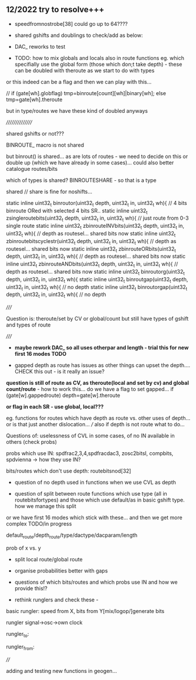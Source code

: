 ** 12/2022  try to resolve+++

- speedfromnostrobe[38] could go up to 64????

- shared gshifts and doublings to check/add as below:

- DAC_ reworks to test

- TODO: how to mix globals and locals also in route functions eg. which specifially use the global form (those which don;t take depth) - these can be doubled with theroute as we start to do with types

or this indeed can be a flag and then we can play with this...

// if (gate[wh].globflag) tmp=binroute[count][wh]|binary[wh]; else tmp=gate[wh].theroute

but in type/routes we have these kind of doubled anyways



////////////////

shared gshifts or not???

BINROUTE_ macro is not shared

but binrout() is shared... as are lots of routes - we need to decide on this or double up (which we have already in some cases)... could also better catalogue routes/bits

which of types is shared? BINROUTESHARE - so that is a type

shared // share is fine for noshifts...

static inline uint32_t binroutor(uint32_t depth, uint32_t in, uint32_t wh){ // 4 bits binroute ORed with selected 4 bits SR..
static inline uint32_t zsingleroutebits(uint32_t depth, uint32_t in, uint32_t wh){  // just route from 0-3 single route
static inline uint32_t zbinrouteINVbits(uint32_t depth, uint32_t in, uint32_t wh){   // depth as routesel... shared bits now
static inline uint32_t zbinroutebitscyclestr(uint32_t depth, uint32_t in, uint32_t wh){   // depth as routesel... shared bits now
static inline uint32_t zbinrouteORbits(uint32_t depth, uint32_t in, uint32_t wh){   // depth as routesel... shared bits now
static inline uint32_t zbinrouteANDbits(uint32_t depth, uint32_t in, uint32_t wh){   // depth as routesel... shared bits now
static inline uint32_t binroutorg(uint32_t depth, uint32_t in, uint32_t wh){
static inline uint32_t binroutgap(uint32_t depth, uint32_t in, uint32_t wh){  // no depth
static inline uint32_t binroutorgap(uint32_t depth, uint32_t in, uint32_t wh){  // no depth


/////

Question is: theroute/set by CV or global/count but still have types of gshift and types of route

/////

- *maybe rework DAC_ so all uses otherpar and length - trial this for new first 16 modes TODO*


- gapped depth as route has issues as other things can upset the depth.... CHECK this out - is it really an issue?

*question is still of route as CV, as theroute(local and set by cv) and global count/route* - how to work this...
do we have a flag to set gapped... if (gate[w].gappedroute) depth=gate[w].theroute

*or flag in each SR - use global, local???*

eg. functions for routes which have depth as route vs. other uses of depth... or is that just another dislocation... /// also if depth is not route what to do...


Questions of: uselessness of CVL in some cases, of no IN available in others (check probs)

probs which use IN: spdfrac2,3,4,spdfracdac3, zosc2bitsI, compbits, spdvienna -> how they use IN?



bits/routes which don't use depth: routebitsnod[32]



- question of no depth used in functions when we use CVL as depth

- question of split between route functions which use type (all in routebitsfortypes) and those which use default/as in basic gshift type. how we manage this split

or we have first 16 modes which stick with these... and then we get more complex TODO/in progress

default_route/depth_route/type/dactype/dacparam/length

prob of x vs. y

- split local route/global route

- organise probabilities better with gaps

- questions of which bits/routes and which probs use IN and how we provide this!?

- rethink runglers and check these - 

basic rungler: speed from X, bits from Y[mix/logop/]generate bits

rungler signal->osc->own clock

rungler_to: 

rungler_from: 

////

adding and testing new functions in geogen...
